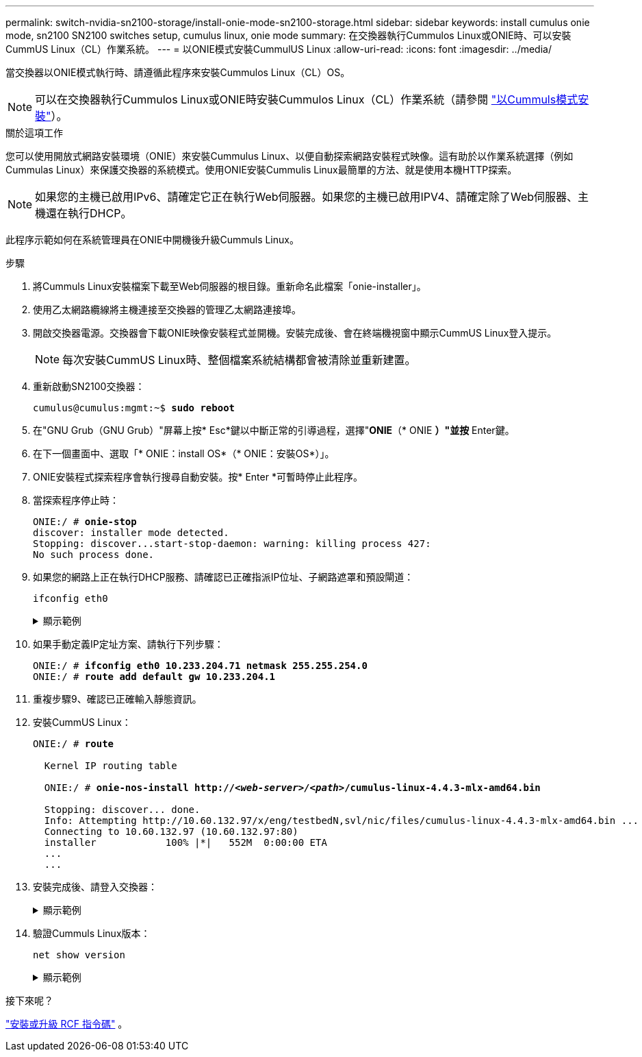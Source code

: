 ---
permalink: switch-nvidia-sn2100-storage/install-onie-mode-sn2100-storage.html 
sidebar: sidebar 
keywords: install cumulus onie mode, sn2100 SN2100 switches setup, cumulus linux, onie mode 
summary: 在交換器執行Cummulos Linux或ONIE時、可以安裝CummUS Linux（CL）作業系統。 
---
= 以ONIE模式安裝CummulUS Linux
:allow-uri-read: 
:icons: font
:imagesdir: ../media/


[role="lead"]
當交換器以ONIE模式執行時、請遵循此程序來安裝Cummulos Linux（CL）OS。


NOTE: 可以在交換器執行Cummulos Linux或ONIE時安裝Cummulos Linux（CL）作業系統（請參閱 link:install-cumulus-mode-sn2100-storage.html["以Cummuls模式安裝"]）。

.關於這項工作
您可以使用開放式網路安裝環境（ONIE）來安裝Cummulus Linux、以便自動探索網路安裝程式映像。這有助於以作業系統選擇（例如Cummulas Linux）來保護交換器的系統模式。使用ONIE安裝Cummulis Linux最簡單的方法、就是使用本機HTTP探索。


NOTE: 如果您的主機已啟用IPv6、請確定它正在執行Web伺服器。如果您的主機已啟用IPV4、請確定除了Web伺服器、主機還在執行DHCP。

此程序示範如何在系統管理員在ONIE中開機後升級Cummuls Linux。

.步驟
. 將Cummuls Linux安裝檔案下載至Web伺服器的根目錄。重新命名此檔案「onie-installer」。
. 使用乙太網路纜線將主機連接至交換器的管理乙太網路連接埠。
. 開啟交換器電源。交換器會下載ONIE映像安裝程式並開機。安裝完成後、會在終端機視窗中顯示CummUS Linux登入提示。
+

NOTE: 每次安裝CummUS Linux時、整個檔案系統結構都會被清除並重新建置。

. 重新啟動SN2100交換器：
+
[listing, subs="+quotes"]
----
cumulus@cumulus:mgmt:~$ *sudo reboot*
----
. 在"GNU Grub（GNU Grub）"屏幕上按* Esc*鍵以中斷正常的引導過程，選擇"*ONIE*（* ONIE *）"並按* Enter鍵。
. 在下一個畫面中、選取「* ONIE：install OS*（* ONIE：安裝OS*）」。
. ONIE安裝程式探索程序會執行搜尋自動安裝。按* Enter *可暫時停止此程序。
. 當探索程序停止時：
+
[listing, subs="+quotes"]
----
ONIE:/ # *onie-stop*
discover: installer mode detected.
Stopping: discover...start-stop-daemon: warning: killing process 427:
No such process done.
----
. 如果您的網路上正在執行DHCP服務、請確認已正確指派IP位址、子網路遮罩和預設閘道：
+
`ifconfig eth0`

+
.顯示範例
[%collapsible]
====
[listing, subs="+quotes"]
----
ONIE:/ # *ifconfig eth0*
eth0   Link encap:Ethernet  HWaddr B8:CE:F6:19:1D:F6
       inet addr:10.233.204.71  Bcast:10.233.205.255  Mask:255.255.254.0
       inet6 addr: fe80::bace:f6ff:fe19:1df6/64 Scope:Link
       UP BROADCAST RUNNING MULTICAST  MTU:1500  Metric:1
       RX packets:21344 errors:0 dropped:2135 overruns:0 frame:0
       TX packets:3500 errors:0 dropped:0 overruns:0 carrier:0
       collisions:0 txqueuelen:1000
       RX bytes:6119398 (5.8 MiB)  TX bytes:472975 (461.8 KiB)
       Memory:dfc00000-dfc1ffff

ONIE:/ # *route*
Kernel IP routing table
Destination     Gateway         Genmask         Flags Metric Ref    Use Iface

default         10.233.204.1    0.0.0.0         UG    0      0      0   eth0
10.233.204.0    *               255.255.254.0   U     0      0      0   eth0
----
====
. 如果手動定義IP定址方案、請執行下列步驟：
+
[listing, subs="+quotes"]
----
ONIE:/ # *ifconfig eth0 10.233.204.71 netmask 255.255.254.0*
ONIE:/ # *route add default gw 10.233.204.1*
----
. 重複步驟9、確認已正確輸入靜態資訊。
. 安裝CummUS Linux：
+
[listing, subs="+quotes"]
----
ONIE:/ # *route*

  Kernel IP routing table

  ONIE:/ # *onie-nos-install http://_<web-server>/<path>_/cumulus-linux-4.4.3-mlx-amd64.bin*

  Stopping: discover... done.
  Info: Attempting http://10.60.132.97/x/eng/testbedN,svl/nic/files/cumulus-linux-4.4.3-mlx-amd64.bin ...
  Connecting to 10.60.132.97 (10.60.132.97:80)
  installer            100% |*******************************|   552M  0:00:00 ETA
  ...
  ...
----
. 安裝完成後、請登入交換器：
+
.顯示範例
[%collapsible]
====
[listing, subs="+quotes"]
----
cumulus login: *cumulus*
Password: *cumulus*
You are required to change your password immediately (administrator enforced)
Changing password for cumulus.
Current password: *cumulus*
New password: *<new_password>*
Retype new password: *<new_password>*
----
====
. 驗證Cummuls Linux版本：
+
`net show version`

+
.顯示範例
[%collapsible]
====
[listing, subs="+quotes"]
----
cumulus@cumulus:mgmt:~$ *net show version*
NCLU_VERSION=1.0-cl4.4.3u4
DISTRIB_ID="Cumulus Linux"
DISTRIB_RELEASE=*4.4.3*
DISTRIB_DESCRIPTION=*"Cumulus Linux 4.4.3”*
----
====


.接下來呢？
link:install-rcf-sn2100-storage.html["安裝或升級 RCF 指令碼"] 。
